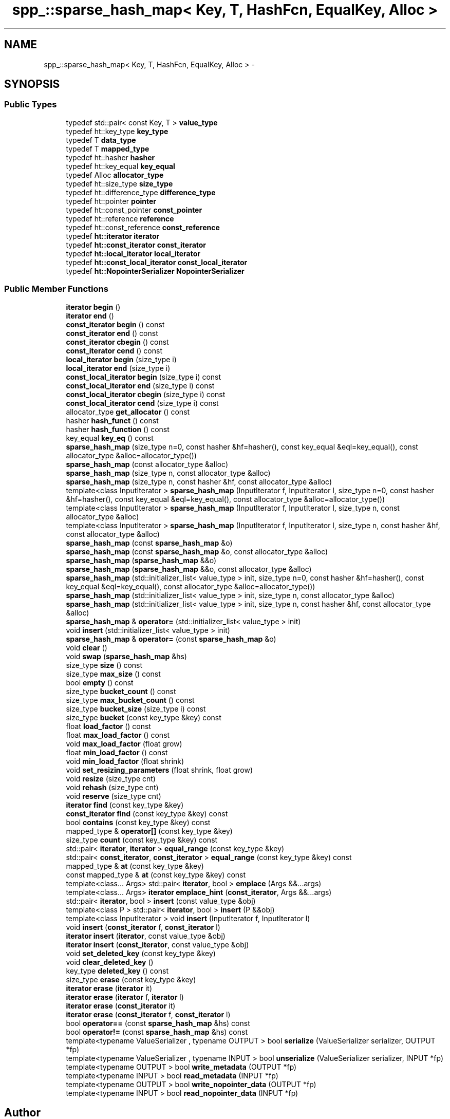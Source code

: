 .TH "spp_::sparse_hash_map< Key, T, HashFcn, EqualKey, Alloc >" 3 "Mon Apr 23 2018" "Version 0.0.1" "OpenISA Dynamic Binary Translator" \" -*- nroff -*-
.ad l
.nh
.SH NAME
spp_::sparse_hash_map< Key, T, HashFcn, EqualKey, Alloc > \- 
.SH SYNOPSIS
.br
.PP
.SS "Public Types"

.in +1c
.ti -1c
.RI "typedef std::pair< const Key, T > \fBvalue_type\fP"
.br
.ti -1c
.RI "typedef ht::key_type \fBkey_type\fP"
.br
.ti -1c
.RI "typedef T \fBdata_type\fP"
.br
.ti -1c
.RI "typedef T \fBmapped_type\fP"
.br
.ti -1c
.RI "typedef ht::hasher \fBhasher\fP"
.br
.ti -1c
.RI "typedef ht::key_equal \fBkey_equal\fP"
.br
.ti -1c
.RI "typedef Alloc \fBallocator_type\fP"
.br
.ti -1c
.RI "typedef ht::size_type \fBsize_type\fP"
.br
.ti -1c
.RI "typedef ht::difference_type \fBdifference_type\fP"
.br
.ti -1c
.RI "typedef ht::pointer \fBpointer\fP"
.br
.ti -1c
.RI "typedef ht::const_pointer \fBconst_pointer\fP"
.br
.ti -1c
.RI "typedef ht::reference \fBreference\fP"
.br
.ti -1c
.RI "typedef ht::const_reference \fBconst_reference\fP"
.br
.ti -1c
.RI "typedef \fBht::iterator\fP \fBiterator\fP"
.br
.ti -1c
.RI "typedef \fBht::const_iterator\fP \fBconst_iterator\fP"
.br
.ti -1c
.RI "typedef \fBht::local_iterator\fP \fBlocal_iterator\fP"
.br
.ti -1c
.RI "typedef \fBht::const_local_iterator\fP \fBconst_local_iterator\fP"
.br
.ti -1c
.RI "typedef \fBht::NopointerSerializer\fP \fBNopointerSerializer\fP"
.br
.in -1c
.SS "Public Member Functions"

.in +1c
.ti -1c
.RI "\fBiterator\fP \fBbegin\fP ()"
.br
.ti -1c
.RI "\fBiterator\fP \fBend\fP ()"
.br
.ti -1c
.RI "\fBconst_iterator\fP \fBbegin\fP () const "
.br
.ti -1c
.RI "\fBconst_iterator\fP \fBend\fP () const "
.br
.ti -1c
.RI "\fBconst_iterator\fP \fBcbegin\fP () const "
.br
.ti -1c
.RI "\fBconst_iterator\fP \fBcend\fP () const "
.br
.ti -1c
.RI "\fBlocal_iterator\fP \fBbegin\fP (size_type i)"
.br
.ti -1c
.RI "\fBlocal_iterator\fP \fBend\fP (size_type i)"
.br
.ti -1c
.RI "\fBconst_local_iterator\fP \fBbegin\fP (size_type i) const "
.br
.ti -1c
.RI "\fBconst_local_iterator\fP \fBend\fP (size_type i) const "
.br
.ti -1c
.RI "\fBconst_local_iterator\fP \fBcbegin\fP (size_type i) const "
.br
.ti -1c
.RI "\fBconst_local_iterator\fP \fBcend\fP (size_type i) const "
.br
.ti -1c
.RI "allocator_type \fBget_allocator\fP () const "
.br
.ti -1c
.RI "hasher \fBhash_funct\fP () const "
.br
.ti -1c
.RI "hasher \fBhash_function\fP () const "
.br
.ti -1c
.RI "key_equal \fBkey_eq\fP () const "
.br
.ti -1c
.RI "\fBsparse_hash_map\fP (size_type n=0, const hasher &hf=hasher(), const key_equal &eql=key_equal(), const allocator_type &alloc=allocator_type())"
.br
.ti -1c
.RI "\fBsparse_hash_map\fP (const allocator_type &alloc)"
.br
.ti -1c
.RI "\fBsparse_hash_map\fP (size_type n, const allocator_type &alloc)"
.br
.ti -1c
.RI "\fBsparse_hash_map\fP (size_type n, const hasher &hf, const allocator_type &alloc)"
.br
.ti -1c
.RI "template<class InputIterator > \fBsparse_hash_map\fP (InputIterator f, InputIterator l, size_type n=0, const hasher &hf=hasher(), const key_equal &eql=key_equal(), const allocator_type &alloc=allocator_type())"
.br
.ti -1c
.RI "template<class InputIterator > \fBsparse_hash_map\fP (InputIterator f, InputIterator l, size_type n, const allocator_type &alloc)"
.br
.ti -1c
.RI "template<class InputIterator > \fBsparse_hash_map\fP (InputIterator f, InputIterator l, size_type n, const hasher &hf, const allocator_type &alloc)"
.br
.ti -1c
.RI "\fBsparse_hash_map\fP (const \fBsparse_hash_map\fP &o)"
.br
.ti -1c
.RI "\fBsparse_hash_map\fP (const \fBsparse_hash_map\fP &o, const allocator_type &alloc)"
.br
.ti -1c
.RI "\fBsparse_hash_map\fP (\fBsparse_hash_map\fP &&o)"
.br
.ti -1c
.RI "\fBsparse_hash_map\fP (\fBsparse_hash_map\fP &&o, const allocator_type &alloc)"
.br
.ti -1c
.RI "\fBsparse_hash_map\fP (std::initializer_list< value_type > init, size_type n=0, const hasher &hf=hasher(), const key_equal &eql=key_equal(), const allocator_type &alloc=allocator_type())"
.br
.ti -1c
.RI "\fBsparse_hash_map\fP (std::initializer_list< value_type > init, size_type n, const allocator_type &alloc)"
.br
.ti -1c
.RI "\fBsparse_hash_map\fP (std::initializer_list< value_type > init, size_type n, const hasher &hf, const allocator_type &alloc)"
.br
.ti -1c
.RI "\fBsparse_hash_map\fP & \fBoperator=\fP (std::initializer_list< value_type > init)"
.br
.ti -1c
.RI "void \fBinsert\fP (std::initializer_list< value_type > init)"
.br
.ti -1c
.RI "\fBsparse_hash_map\fP & \fBoperator=\fP (const \fBsparse_hash_map\fP &o)"
.br
.ti -1c
.RI "void \fBclear\fP ()"
.br
.ti -1c
.RI "void \fBswap\fP (\fBsparse_hash_map\fP &hs)"
.br
.ti -1c
.RI "size_type \fBsize\fP () const "
.br
.ti -1c
.RI "size_type \fBmax_size\fP () const "
.br
.ti -1c
.RI "bool \fBempty\fP () const "
.br
.ti -1c
.RI "size_type \fBbucket_count\fP () const "
.br
.ti -1c
.RI "size_type \fBmax_bucket_count\fP () const "
.br
.ti -1c
.RI "size_type \fBbucket_size\fP (size_type i) const "
.br
.ti -1c
.RI "size_type \fBbucket\fP (const key_type &key) const "
.br
.ti -1c
.RI "float \fBload_factor\fP () const "
.br
.ti -1c
.RI "float \fBmax_load_factor\fP () const "
.br
.ti -1c
.RI "void \fBmax_load_factor\fP (float grow)"
.br
.ti -1c
.RI "float \fBmin_load_factor\fP () const "
.br
.ti -1c
.RI "void \fBmin_load_factor\fP (float shrink)"
.br
.ti -1c
.RI "void \fBset_resizing_parameters\fP (float shrink, float grow)"
.br
.ti -1c
.RI "void \fBresize\fP (size_type cnt)"
.br
.ti -1c
.RI "void \fBrehash\fP (size_type cnt)"
.br
.ti -1c
.RI "void \fBreserve\fP (size_type cnt)"
.br
.ti -1c
.RI "\fBiterator\fP \fBfind\fP (const key_type &key)"
.br
.ti -1c
.RI "\fBconst_iterator\fP \fBfind\fP (const key_type &key) const "
.br
.ti -1c
.RI "bool \fBcontains\fP (const key_type &key) const "
.br
.ti -1c
.RI "mapped_type & \fBoperator[]\fP (const key_type &key)"
.br
.ti -1c
.RI "size_type \fBcount\fP (const key_type &key) const "
.br
.ti -1c
.RI "std::pair< \fBiterator\fP, \fBiterator\fP > \fBequal_range\fP (const key_type &key)"
.br
.ti -1c
.RI "std::pair< \fBconst_iterator\fP, \fBconst_iterator\fP > \fBequal_range\fP (const key_type &key) const "
.br
.ti -1c
.RI "mapped_type & \fBat\fP (const key_type &key)"
.br
.ti -1c
.RI "const mapped_type & \fBat\fP (const key_type &key) const "
.br
.ti -1c
.RI "template<class\&.\&.\&. Args> std::pair< \fBiterator\fP, bool > \fBemplace\fP (Args &&\&.\&.\&.args)"
.br
.ti -1c
.RI "template<class\&.\&.\&. Args> \fBiterator\fP \fBemplace_hint\fP (\fBconst_iterator\fP, Args &&\&.\&.\&.args)"
.br
.ti -1c
.RI "std::pair< \fBiterator\fP, bool > \fBinsert\fP (const value_type &obj)"
.br
.ti -1c
.RI "template<class P > std::pair< \fBiterator\fP, bool > \fBinsert\fP (P &&obj)"
.br
.ti -1c
.RI "template<class InputIterator > void \fBinsert\fP (InputIterator f, InputIterator l)"
.br
.ti -1c
.RI "void \fBinsert\fP (\fBconst_iterator\fP f, \fBconst_iterator\fP l)"
.br
.ti -1c
.RI "\fBiterator\fP \fBinsert\fP (\fBiterator\fP, const value_type &obj)"
.br
.ti -1c
.RI "\fBiterator\fP \fBinsert\fP (\fBconst_iterator\fP, const value_type &obj)"
.br
.ti -1c
.RI "void \fBset_deleted_key\fP (const key_type &key)"
.br
.ti -1c
.RI "void \fBclear_deleted_key\fP ()"
.br
.ti -1c
.RI "key_type \fBdeleted_key\fP () const "
.br
.ti -1c
.RI "size_type \fBerase\fP (const key_type &key)"
.br
.ti -1c
.RI "\fBiterator\fP \fBerase\fP (\fBiterator\fP it)"
.br
.ti -1c
.RI "\fBiterator\fP \fBerase\fP (\fBiterator\fP f, \fBiterator\fP l)"
.br
.ti -1c
.RI "\fBiterator\fP \fBerase\fP (\fBconst_iterator\fP it)"
.br
.ti -1c
.RI "\fBiterator\fP \fBerase\fP (\fBconst_iterator\fP f, \fBconst_iterator\fP l)"
.br
.ti -1c
.RI "bool \fBoperator==\fP (const \fBsparse_hash_map\fP &hs) const "
.br
.ti -1c
.RI "bool \fBoperator!=\fP (const \fBsparse_hash_map\fP &hs) const "
.br
.ti -1c
.RI "template<typename ValueSerializer , typename OUTPUT > bool \fBserialize\fP (ValueSerializer serializer, OUTPUT *fp)"
.br
.ti -1c
.RI "template<typename ValueSerializer , typename INPUT > bool \fBunserialize\fP (ValueSerializer serializer, INPUT *fp)"
.br
.ti -1c
.RI "template<typename OUTPUT > bool \fBwrite_metadata\fP (OUTPUT *fp)"
.br
.ti -1c
.RI "template<typename INPUT > bool \fBread_metadata\fP (INPUT *fp)"
.br
.ti -1c
.RI "template<typename OUTPUT > bool \fBwrite_nopointer_data\fP (OUTPUT *fp)"
.br
.ti -1c
.RI "template<typename INPUT > bool \fBread_nopointer_data\fP (INPUT *fp)"
.br
.in -1c

.SH "Author"
.PP 
Generated automatically by Doxygen for OpenISA Dynamic Binary Translator from the source code\&.
